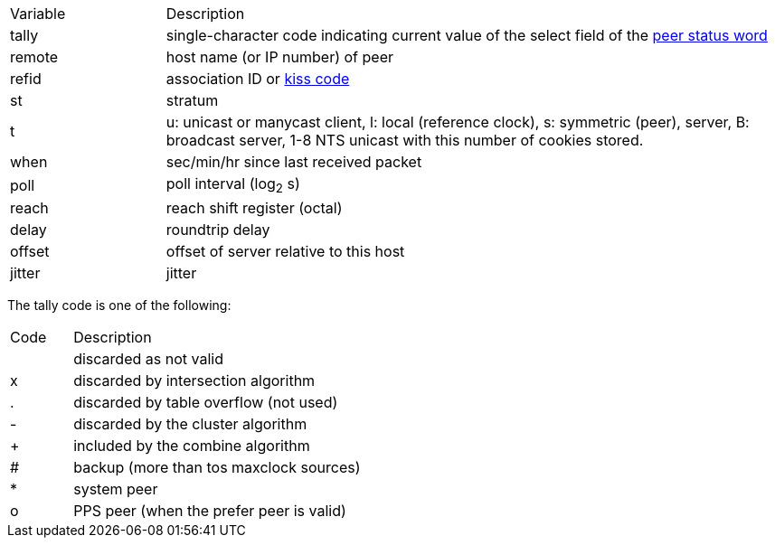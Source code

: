 // Included twice, from ntpq and ntpmon docs
[cols="<20%,<80%"]
|=======================================================================
|Variable        |Description
|+tally+         |
single-character code indicating current value of the +select+ field
of the link:decode.html#peer[peer status word]
|+remote+        |host name (or IP number) of peer
|+refid+         |association ID or link:decode.html#kiss[kiss code]
|+st+            |stratum
|+t+             |
+u+: unicast or manycast client,
+l+: local (reference clock), +s+: symmetric (peer), server, +B+:
broadcast server, 1-8 NTS unicast with this number of cookies stored.
|+when+          |sec/min/hr since last received packet
|+poll+          |poll interval (log~2~ s)
|+reach+         |reach shift register (octal)
|+delay+         |roundtrip delay
|+offset+        |offset of server relative to this host
|+jitter+        |jitter
|=======================================================================

The tally code is one of the following:
[width="80%",cols="10%,90%"]
|==================================================
| Code| Description
|     | discarded as not valid
| +x+ | discarded by intersection algorithm
| +.+ | discarded by table overflow (not used)
| +-+ | discarded by the cluster algorithm
| +++ | included by the combine algorithm
| +#+ | backup (more than +tos maxclock+ sources)
| +*+ | system peer
| +o+ | PPS peer (when the prefer peer is valid)
|==================================================
